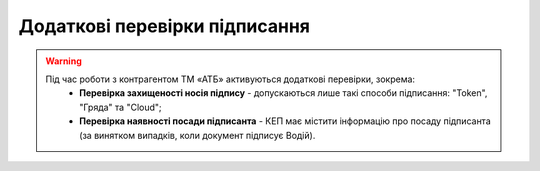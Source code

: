 ########################################################################################################################
Додаткові перевірки підписання
########################################################################################################################

.. початок блоку для ATB_check

.. warning::
   Під час роботи з контрагентом ТМ «АТБ» активуються додаткові перевірки, зокрема:
    - **Перевірка захищеності носія підпису** - допускаються лише такі способи підписання: "Token", "Гряда" та "Cloud";
    - **Перевірка наявності посади підписанта** - КЕП має містити інформацію про посаду підписанта (за винятком випадків, коли документ підписує Водій).
   
   .. image:: /_constant/atb_check/atb_check_001.png
      :align: center


.. кінець блоку для ATB_check




